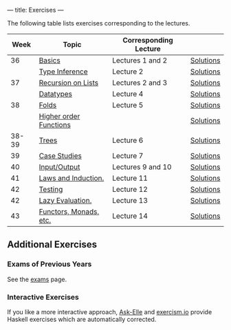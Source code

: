 ---
title: Exercises
---

The following table lists exercises corresponding to the lectures.

#+ATTR_HTML: :class table table-striped
|  Week | Topic                  | Corresponding Lecture |           |
|-------+------------------------+-----------------------+-----------|
|    36 | [[file:exercises/basics.html][Basics]]                 | Lectures 1 and 2      | [[file:exercises/basics.solutions.html][Solutions]] |
|       | [[file:exercises/types.html][Type Inference]]         | Lecture 2             | [[file:exercises/types.solutions.html][Solutions]] |
|    37 | [[file:exercises/recursion.html][Recursion on Lists]]     | Lectures 2 and 3      | [[file:exercises/recursion.solutions.html][Solutions]] |
|       | [[file:exercises/datatypes.html][Datatypes]]              | Lecture 4             | [[file:exercises/datatypes.solutions.html][Solutions]] |
|    38 | [[file:exercises/foldr.html][Folds]]                  | Lecture 5             | [[file:exercises/foldr.solutions.html][Solutions]] |
|       | [[file:exercises/hof.html][Higher order Functions]] |                       | [[file:exercises/hof.solutions.html][Solutions]] |
| 38-39 | [[file:exercises/trees.html][Trees]]                  | Lecture 6             | [[file:exercises/trees.solutions.html][Solutions]] |
|    39 | [[file:exercises/case_studies.html][Case Studies]]           | Lecture 7             | [[file:exercises/case_studies.solutions.html][Solutions]] |
|    40 | [[file:exercises/io.html][Input/Output]]           | Lectures 9 and 10     | [[file:exercises/io.solutions.html][Solutions]] |
|    41 | [[file:exercises/laws_and_induction.html][Laws and Induction.]]    | Lecture 11            | [[file:exercises/laws_and_induction.solutions.html][Solutions]] |
|    42 | [[file:exercises/testing.html][Testing]]                | Lecture 12            | [[file:exercises/testing.solutions.html][Solutions]] |
|    42 | [[file:exercises/lazy.html][Lazy Evaluation.]]       | Lecture 13            | [[file:exercises/lazy.solutions.html][Solutions]] |
|    43 | [[file:exercises/functor_monad.html][Functors, Monads, etc.]] | Lecture 14            | [[file:exercises/functor_monad.solutions.html][Solutions]] |



** Additional Exercises

*** Exams of Previous Years

See the [[file:exams.html][exams]] page.

*** Interactive Exercises

If you like a more interactive approach,
[[http://ideas.cs.uu.nl/AskElle/][Ask-Elle]] and
[[http://exercism.io/languages/haskell][exercism.io]] provide Haskell
exercises which are automatically corrected.
